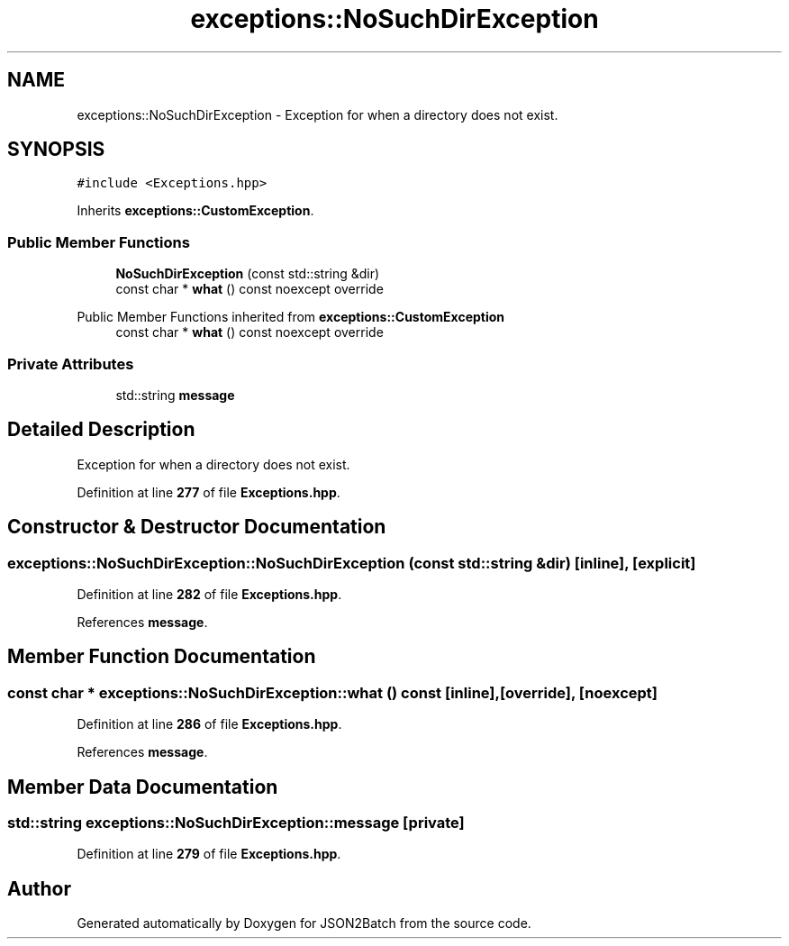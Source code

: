 .TH "exceptions::NoSuchDirException" 3 "Fri Apr 26 2024 14:09:42" "Version 0.2.2" "JSON2Batch" \" -*- nroff -*-
.ad l
.nh
.SH NAME
exceptions::NoSuchDirException \- Exception for when a directory does not exist\&.  

.SH SYNOPSIS
.br
.PP
.PP
\fC#include <Exceptions\&.hpp>\fP
.PP
Inherits \fBexceptions::CustomException\fP\&.
.SS "Public Member Functions"

.in +1c
.ti -1c
.RI "\fBNoSuchDirException\fP (const std::string &dir)"
.br
.ti -1c
.RI "const char * \fBwhat\fP () const noexcept override"
.br
.in -1c

Public Member Functions inherited from \fBexceptions::CustomException\fP
.in +1c
.ti -1c
.RI "const char * \fBwhat\fP () const noexcept override"
.br
.in -1c
.SS "Private Attributes"

.in +1c
.ti -1c
.RI "std::string \fBmessage\fP"
.br
.in -1c
.SH "Detailed Description"
.PP 
Exception for when a directory does not exist\&. 
.PP
Definition at line \fB277\fP of file \fBExceptions\&.hpp\fP\&.
.SH "Constructor & Destructor Documentation"
.PP 
.SS "exceptions::NoSuchDirException::NoSuchDirException (const std::string & dir)\fC [inline]\fP, \fC [explicit]\fP"

.PP
Definition at line \fB282\fP of file \fBExceptions\&.hpp\fP\&.
.PP
References \fBmessage\fP\&.
.SH "Member Function Documentation"
.PP 
.SS "const char * exceptions::NoSuchDirException::what () const\fC [inline]\fP, \fC [override]\fP, \fC [noexcept]\fP"

.PP
Definition at line \fB286\fP of file \fBExceptions\&.hpp\fP\&.
.PP
References \fBmessage\fP\&.
.SH "Member Data Documentation"
.PP 
.SS "std::string exceptions::NoSuchDirException::message\fC [private]\fP"

.PP
Definition at line \fB279\fP of file \fBExceptions\&.hpp\fP\&.

.SH "Author"
.PP 
Generated automatically by Doxygen for JSON2Batch from the source code\&.
